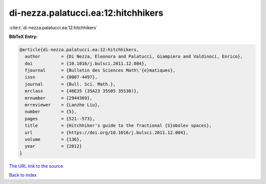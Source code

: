 di-nezza.palatucci.ea:12:hitchhikers
====================================

:cite:t:`di-nezza.palatucci.ea:12:hitchhikers`

**BibTeX Entry:**

.. code-block:: bibtex

   @article{di-nezza.palatucci.ea:12:hitchhikers,
     author        = {Di Nezza, Eleonora and Palatucci, Giampiero and Valdinoci, Enrico},
     doi           = {10.1016/j.bulsci.2011.12.004},
     fjournal      = {Bulletin des Sciences Math\'{e}matiques},
     issn          = {0007-4497},
     journal       = {Bull. Sci. Math.},
     mrclass       = {46E35 (35A23 35S05 35S30)},
     mrnumber      = {2944369},
     mrreviewer    = {Lanzhe Liu},
     number        = {5},
     pages         = {521--573},
     title         = {Hitchhiker's guide to the fractional {S}obolev spaces},
     url           = {https://doi.org/10.1016/j.bulsci.2011.12.004},
     volume        = {136},
     year          = {2012}
   }

`The URL link to the source <https://doi.org/10.1016/j.bulsci.2011.12.004>`__


`Back to index <../By-Cite-Keys.html>`__
